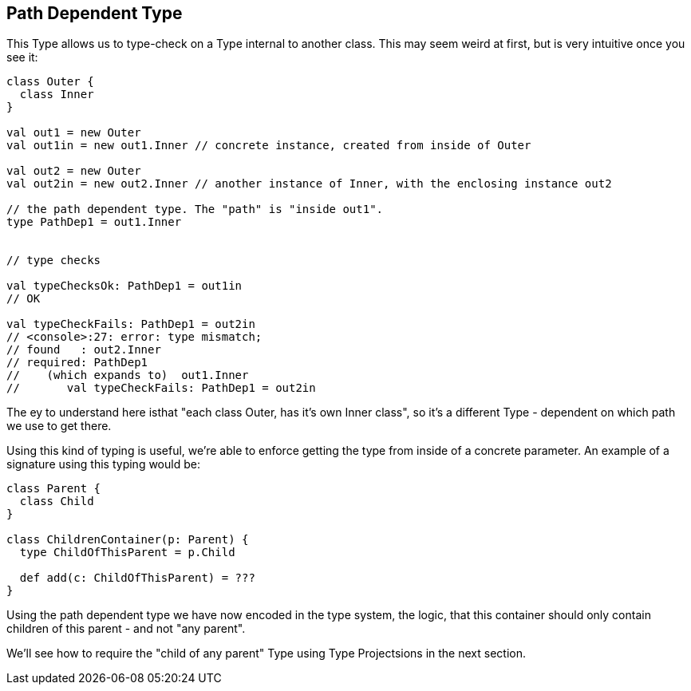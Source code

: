 == Path Dependent Type

This Type allows us to type-check on a Type internal to another class. This may seem weird at first, but is very intuitive once you see it:

```scala
class Outer {
  class Inner
}

val out1 = new Outer
val out1in = new out1.Inner // concrete instance, created from inside of Outer

val out2 = new Outer
val out2in = new out2.Inner // another instance of Inner, with the enclosing instance out2

// the path dependent type. The "path" is "inside out1".
type PathDep1 = out1.Inner


// type checks

val typeChecksOk: PathDep1 = out1in
// OK

val typeCheckFails: PathDep1 = out2in
// <console>:27: error: type mismatch;
// found   : out2.Inner
// required: PathDep1
//    (which expands to)  out1.Inner
//       val typeCheckFails: PathDep1 = out2in
```

The ey to understand here isthat "each class Outer, has it's own Inner class", so it's a different Type - dependent on which path we use to get there.

Using this kind of typing is useful, we're able to enforce getting the type from inside of a concrete parameter. An example of a signature using this typing would be:

```scala
class Parent {
  class Child
}

class ChildrenContainer(p: Parent) {
  type ChildOfThisParent = p.Child

  def add(c: ChildOfThisParent) = ???
}
```

Using the path dependent type we have now encoded in the type system, the logic,
that this container should only contain children of this parent - and not "any parent".

We'll see how to require the "child of any parent" Type using Type Projectsions in the next section.


